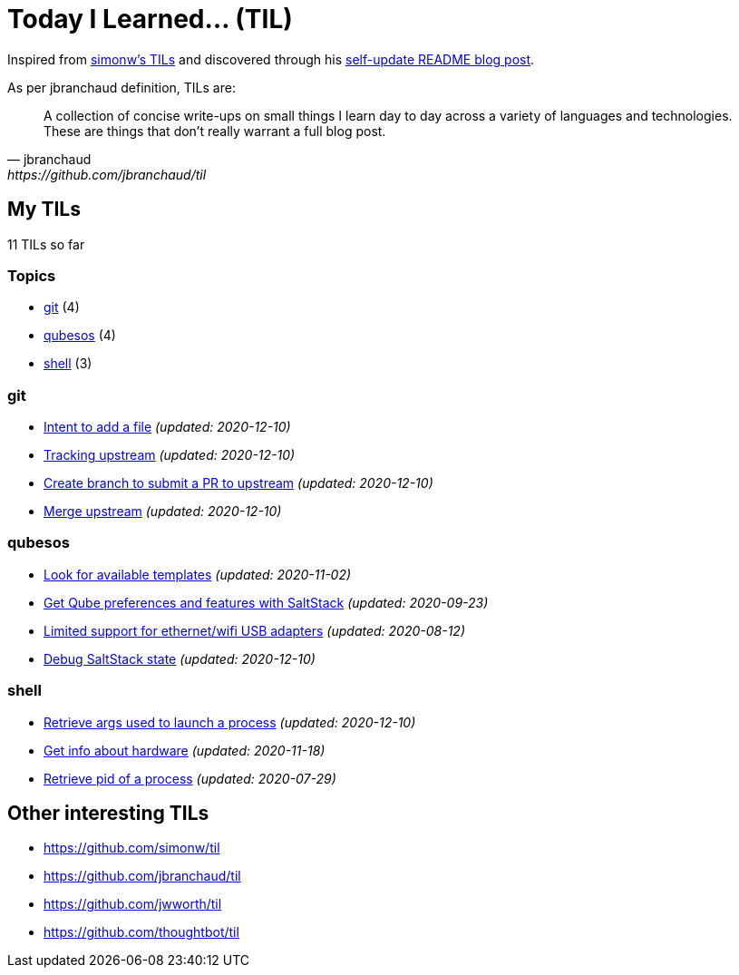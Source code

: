 = Today I Learned... (TIL)

Inspired from https://github.com/simonw/til[simonw's TILs] and discovered through his https://simonwillison.net/2020/Jul/10/self-updating-profile-readme/[self-update README blog post].

As per jbranchaud definition, TILs are:

[quote, jbranchaud, https://github.com/jbranchaud/til]
A collection of concise write-ups on small things I learn day to day across a variety of languages and technologies. These are things that don't really warrant a full blog post.

== My TILs

11 TILs so far

=== Topics

* <<git,git>> (4)
* <<qubesos,qubesos>> (4)
* <<shell,shell>> (3)

=== git [[git]]

* link:git/intent-to-add-a-file.adoc[Intent to add a file] _(updated: 2020-12-10)_
* link:git/track-upstream.adoc[Tracking upstream] _(updated: 2020-12-10)_
* link:git/submit-pr.adoc[Create branch to submit a PR to upstream] _(updated: 2020-12-10)_
* link:git/merge-upstream.adoc[Merge upstream] _(updated: 2020-12-10)_

=== qubesos [[qubesos]]

* link:qubesos/look-for-available-templates.adoc[Look for available templates] _(updated: 2020-11-02)_
* link:qubesos/saltstack-get-qube-preferences.adoc[Get Qube preferences and features with SaltStack] _(updated: 2020-09-23)_
* link:qubesos/ethernet-wifi-usb-adapters-limited-support.adoc[Limited support for ethernet/wifi USB adapters] _(updated: 2020-08-12)_
* link:qubesos/saltstack-debug-state.adoc[Debug SaltStack state] _(updated: 2020-12-10)_

=== shell [[shell]]

* link:shell/retrieve-args-used-to-launch-a-process.adoc[Retrieve args used to launch a process] _(updated: 2020-12-10)_
* link:shell/get-info-about-hardware.adoc[Get info about hardware] _(updated: 2020-11-18)_
* link:shell/retrieve-pid-of-a-process.adoc[Retrieve pid of a process] _(updated: 2020-07-29)_

== Other interesting TILs

* https://github.com/simonw/til
* https://github.com/jbranchaud/til
* https://github.com/jwworth/til
* https://github.com/thoughtbot/til